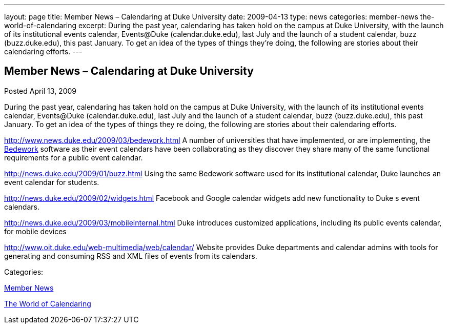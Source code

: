 ---
layout: page
title: Member News – Calendaring at Duke University
date: 2009-04-13
type: news
categories: member-news the-world-of-calendaring
excerpt: During the past year, calendaring has taken hold on the campus at Duke University, with the launch of its institutional events calendar, Events@Duke (calendar.duke.edu), last July and the launch of a student calendar, buzz (buzz.duke.edu), this past January. To get an idea of the types of things they’re doing, the following are stories about their calendaring efforts.
---

== Member News – Calendaring at Duke University

[[node-344]]
Posted April 13, 2009 

During the past year, calendaring has taken hold on the campus at Duke University, with the launch of its institutional events calendar, Events@Duke (calendar.duke.edu), last July and the launch of a student calendar, buzz (buzz.duke.edu), this past January. To get an idea of the types of things they re doing, the following are stories about their calendaring efforts.

http://www.news.duke.edu/2009/03/bedework.html A number of universities that have implemented, or are implementing, the http://www.bedework.org/bedework/[Bedework] software as their event calendars have been collaborating as they discover they share many of the same functional requirements for a public event calendar.

http://news.duke.edu/2009/01/buzz.html Using the same Bedework software used for its institutional calendar, Duke launches an event calendar for students.

http://news.duke.edu/2009/02/widgets.html Facebook and Google calendar widgets add new functionality to Duke s event calendars.

http://news.duke.edu/2009/03/mobileinternal.html Duke introduces customized applications, including its public events calendar, for mobile devices

http://www.oit.duke.edu/web-multimedia/web/calendar/ Website provides Duke departments and calendar admins with tools for generating and consuming RSS and XML files of events from its calendars.



Categories:&nbsp;

link:/news/member-news[Member News]

link:/news/the-world-of-calendaring[The World of Calendaring]

